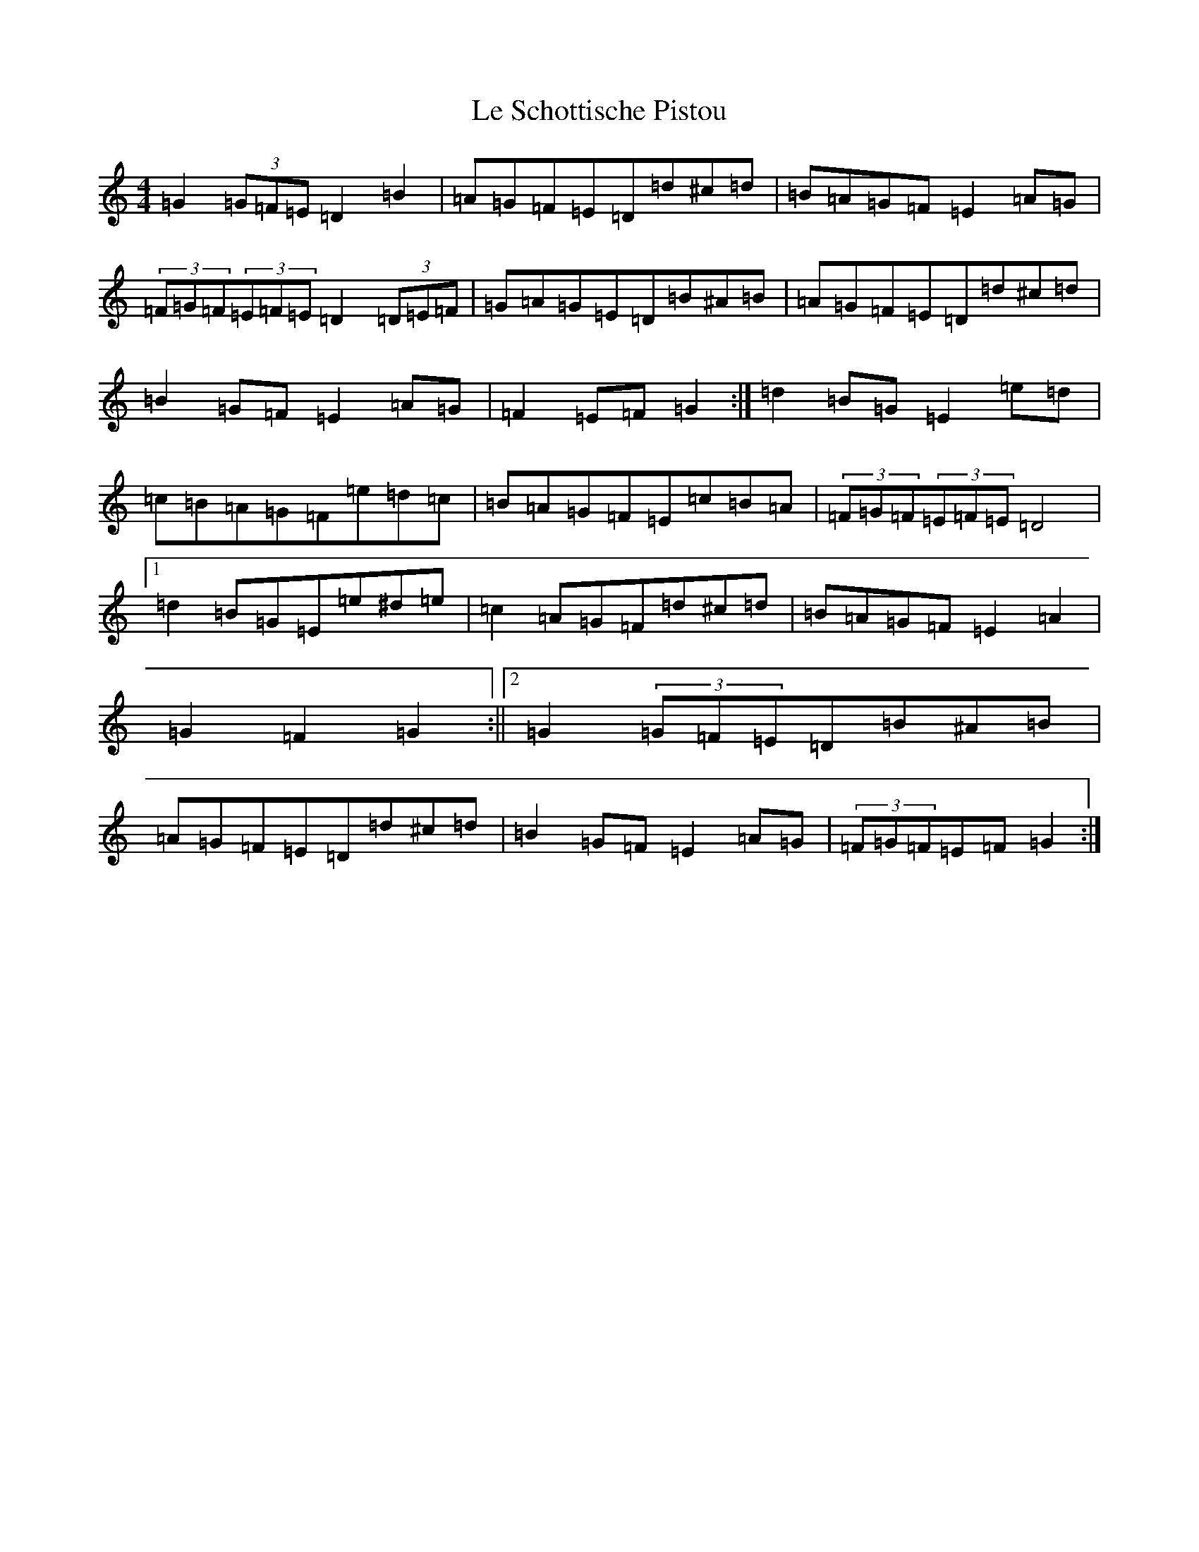 X: 12242
T: Le Schottische Pistou
S: https://thesession.org/tunes/5041#setting17381
R: barndance
M:4/4
L:1/8
K: C Major
=G2(3=G=F=E=D2=B2|=A=G=F=E=D=d^c=d|=B=A=G=F=E2=A=G|(3=F=G=F(3=E=F=E=D2(3=D=E=F|=G=A=G=E=D=B^A=B|=A=G=F=E=D=d^c=d|=B2=G=F=E2=A=G|=F2=E=F=G2:|=d2=B=G=E2=e=d|=c=B=A=G=F=e=d=c|=B=A=G=F=E=c=B=A|(3=F=G=F(3=E=F=E=D4|1=d2=B=G=E=e^d=e|=c2=A=G=F=d^c=d|=B=A=G=F=E2=A2|=G2=F2=G2:||2=G2(3=G=F=E=D=B^A=B|=A=G=F=E=D=d^c=d|=B2=G=F=E2=A=G|(3=F=G=F=E=F=G2:|